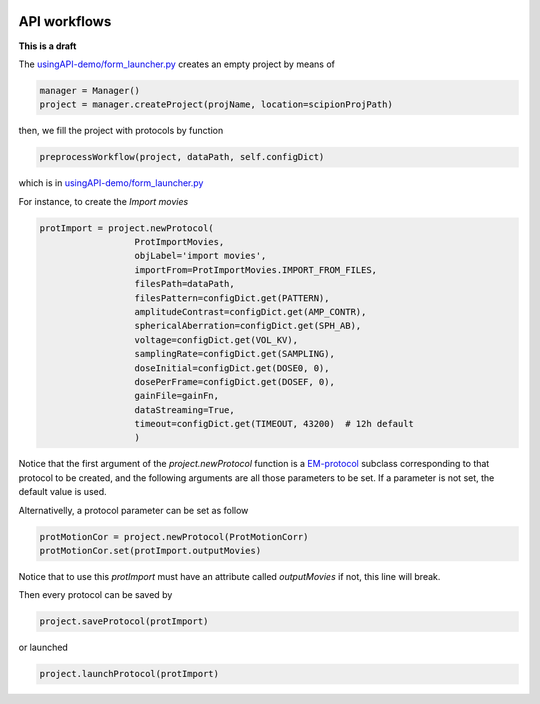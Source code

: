 .. figure:: /docs/images/scipion_logo.gif
   :width: 250
   :alt: scipion logo

.. _facilities-API-demo:

=============
API workflows
=============

**This is a draft**

The `usingAPI-demo/form_launcher.py <https://github.com/I2PC/em-facilities/blob/8a31f7f5eed3dc73443266272c40b1da6432135d/usingAPI_demo/form_launcher.py#L396-L447>`_
creates an empty project by means of

.. code-block:: python

    manager = Manager()
    project = manager.createProject(projName, location=scipionProjPath)

then, we fill the project with protocols by function

.. code-block:: python

    preprocessWorkflow(project, dataPath, self.configDict)

which is in
`usingAPI-demo/form_launcher.py <https://github.com/I2PC/em-facilities/blob/master/usingAPI_demo/acquisition_workflow.py>`_

For instance, to create the *Import movies*

.. code-block:: python

    protImport = project.newProtocol(
                      ProtImportMovies,
                      objLabel='import movies',
                      importFrom=ProtImportMovies.IMPORT_FROM_FILES,
                      filesPath=dataPath,
                      filesPattern=configDict.get(PATTERN),
                      amplitudeContrast=configDict.get(AMP_CONTR),
                      sphericalAberration=configDict.get(SPH_AB),
                      voltage=configDict.get(VOL_KV),
                      samplingRate=configDict.get(SAMPLING),
                      doseInitial=configDict.get(DOSE0, 0),
                      dosePerFrame=configDict.get(DOSEF, 0),
                      gainFile=gainFn,
                      dataStreaming=True,
                      timeout=configDict.get(TIMEOUT, 43200)  # 12h default
                      )

Notice that the first argument of the `project.newProtocol` function is a
`EM-protocol <https://scipion-em.github.io/docs/api/pyworkflow.em.protocol.html#pyworkflow-em-protocol-package>`_
subclass corresponding to that protocol to be created, and the following
arguments are all those parameters to be set. If a parameter is not
set, the default value is used.

Alternativelly, a protocol parameter can be set as follow

.. code-block:: python

    protMotionCor = project.newProtocol(ProtMotionCorr)
    protMotionCor.set(protImport.outputMovies)

Notice that to use this `protImport` must have an attribute
called `outputMovies` if not, this line will break.








Then every protocol can be saved by

.. code-block:: python

    project.saveProtocol(protImport)

or launched

.. code-block:: python

    project.launchProtocol(protImport)
